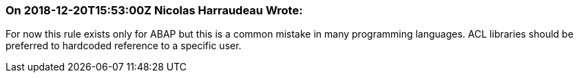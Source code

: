 === On 2018-12-20T15:53:00Z Nicolas Harraudeau Wrote:
For now this rule exists only for ABAP but this is a common mistake in many programming languages. ACL libraries should be preferred to hardcoded reference to a specific user.


